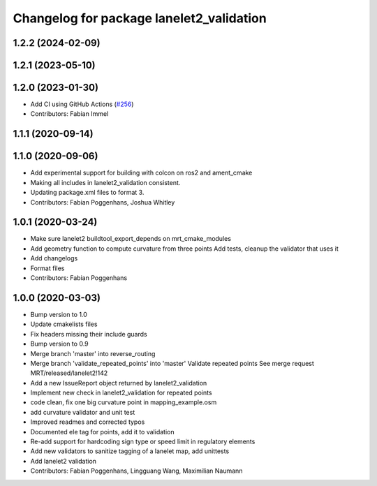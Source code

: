 ^^^^^^^^^^^^^^^^^^^^^^^^^^^^^^^^^^^^^^^^^
Changelog for package lanelet2_validation
^^^^^^^^^^^^^^^^^^^^^^^^^^^^^^^^^^^^^^^^^

1.2.2 (2024-02-09)
------------------

1.2.1 (2023-05-10)
------------------

1.2.0 (2023-01-30)
------------------
* Add CI using GitHub Actions (`#256 <https://github.com/fzi-forschungszentrum-informatik/Lanelet2/issues/256>`_)
* Contributors: Fabian Immel

1.1.1 (2020-09-14)
------------------

1.1.0 (2020-09-06)
------------------
* Add experimental support for building with colcon on ros2 and ament_cmake
* Making all includes in lanelet2_validation consistent.
* Updating package.xml files to format 3.
* Contributors: Fabian Poggenhans, Joshua Whitley

1.0.1 (2020-03-24)
------------------
* Make sure lanelet2 buildtool_export_depends on mrt_cmake_modules
* Add geometry function to compute curvature from three points
  Add tests, cleanup the validator that uses it
* Add changelogs
* Format files
* Contributors: Fabian Poggenhans

1.0.0 (2020-03-03)
------------------
* Bump version to 1.0
* Update cmakelists files
* Fix headers missing their include guards
* Bump version to 0.9
* Merge branch 'master' into reverse_routing
* Merge branch 'validate_repeated_points' into 'master'
  Validate repeated points
  See merge request MRT/released/lanelet2!142
* Add a new IssueReport object returned by lanelet2_validation
* Implement new check in lanelet2_validation for repeated points
* code clean, fix one big curvature point in mapping_example.osm
* add curvature validator and unit test
* Improved readmes and corrected typos
* Documented ele tag for points, add it to validation
* Re-add support for hardcoding sign type or speed limit in regulatory elements
* Add new validators to sanitize tagging of a lanelet map, add unittests
* Add lanelet2 validation
* Contributors: Fabian Poggenhans, Lingguang Wang, Maximilian Naumann
